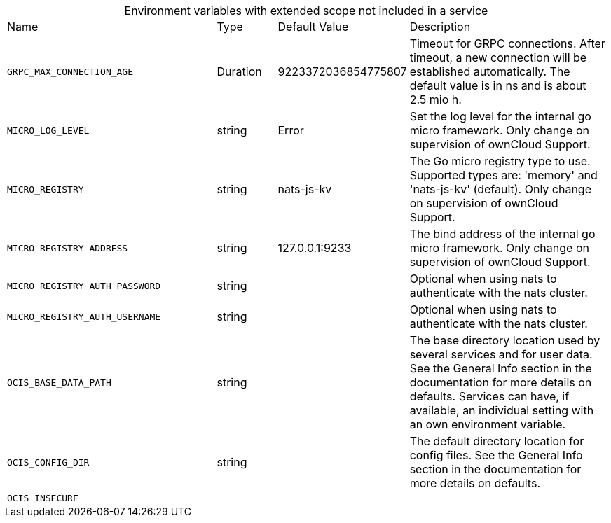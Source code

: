 // collected through docs/helpers/extendedEnv.go

[caption=]
.Environment variables with extended scope not included in a service
[width="100%",cols="35%,10%,18%,~"",options="header"]
|===
| Name
| Type
| Default Value
| Description
    
    
    
    
    

a| `GRPC_MAX_CONNECTION_AGE` +
a| [subs=-attributes]
++Duration ++
a| [subs=-attributes]
++9223372036854775807 ++
a| [subs=-attributes]
++Timeout for GRPC connections. After timeout, a new connection will be established automatically. The default value is in ns and is about 2.5 mio h. ++
    

a| `MICRO_LOG_LEVEL` +
a| [subs=-attributes]
++string ++
a| [subs=-attributes]
++Error ++
a| [subs=-attributes]
++Set the log level for the internal go micro framework. Only change on supervision of ownCloud Support. ++
    

a| `MICRO_REGISTRY` +
a| [subs=-attributes]
++string ++
a| [subs=-attributes]
++nats-js-kv ++
a| [subs=-attributes]
++The Go micro registry type to use. Supported types are: 'memory' and 'nats-js-kv' (default). Only change on supervision of ownCloud Support. ++
    

a| `MICRO_REGISTRY_ADDRESS` +
a| [subs=-attributes]
++string ++
a| [subs=-attributes]
++127.0.0.1:9233 ++
a| [subs=-attributes]
++The bind address of the internal go micro framework. Only change on supervision of ownCloud Support. ++

a| `MICRO_REGISTRY_AUTH_PASSWORD` +
a| [subs=-attributes]
++string ++
a| [subs=-attributes]
++ ++
a| [subs=-attributes]
++Optional when using nats to authenticate with the nats cluster. ++

a| `MICRO_REGISTRY_AUTH_USERNAME` +
a| [subs=-attributes]
++string ++
a| [subs=-attributes]
++ ++
a| [subs=-attributes]
++Optional when using nats to authenticate with the nats cluster. ++
    

a| `OCIS_BASE_DATA_PATH` +
a| [subs=-attributes]
++string ++
a| [subs=-attributes]
++ ++
a| [subs=-attributes]
++The base directory location used by several services and for user data. See the General Info section in the documentation for more details on defaults. Services can have, if available, an individual setting with an own environment variable. ++

a| `OCIS_CONFIG_DIR` +
a| [subs=-attributes]
++string ++
a| [subs=-attributes]
++ ++
a| [subs=-attributes]
++The default directory location for config files. See the General Info section in the documentation for more details on defaults. ++

a| `OCIS_INSECURE` +
a| [subs=-attributes]
++ ++
a| [subs=-attributes]
++ ++
a| [subs=-attributes]
++ ++
    
    
    
|===

